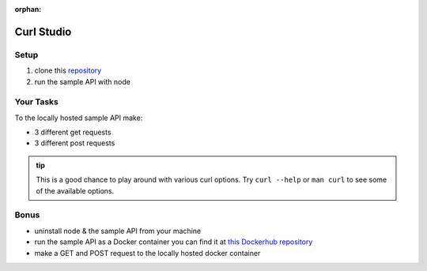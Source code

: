:orphan:

.. _studio-curl:

===========
Curl Studio
===========

Setup
=====

#. clone this `repository <https://gitlab.com/LaunchCodeTraining/sample-api-node>`_
#. run the sample API with node

Your Tasks
==========

To the locally hosted sample API make:

- 3 different get requests
- 3 different post requests

.. admonition:: tip

   This is a good chance to play around with various curl options. Try ``curl --help`` or ``man curl`` to see some of the available options.

Bonus
=====

- uninstall node & the sample API from your machine
- run the sample API as a Docker container you can find it at `this Dockerhub repository <https://hub.docker.com/repository/docker/launchcodedevops/sample-api>`_
- make a GET and POST request to the locally hosted docker container

